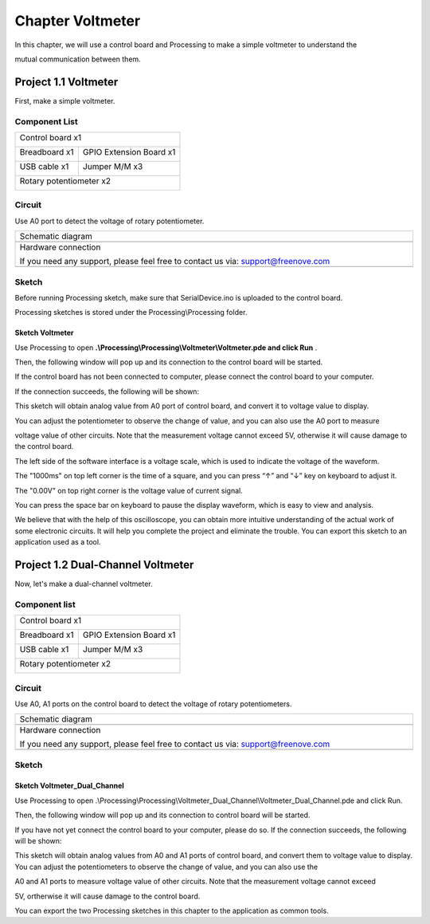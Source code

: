 ##############################################################################
Chapter Voltmeter
##############################################################################

In this chapter, we will use a control board and Processing to make a simple voltmeter to understand the

mutual communication between them.

Project 1.1 Voltmeter
**********************************

First, make a simple voltmeter.

Component List
==============================

+------------------------------------------------------+
| Control board x1                                     |
|                                                      |
| |Chapter01_00|                                       |
+--------------------------+---------------------------+
| Breadboard x1            | GPIO Extension Board x1   |
|                          |                           |
| |Chapter02_00|           | |Chapter02_01|            |
+------------------+-------+---------------------------+
| USB cable x1     | Jumper M/M x3                     |
|                  |                                   |
| |Chapter01_02|   | |Chapter01_03|                    |
+------------------+-----------------------------------+
| Rotary potentiometer x2                              |
|                                                      |
| |Chapter08_00|                                       |
+------------------------------------------------------+

.. |Chapter01_00| image:: ../_static/imgs/1_LED_Blink/Chapter01_00.png
.. |Chapter01_01| image:: ../_static/imgs/1_LED_Blink/Chapter01_01.png
.. |Chapter01_02| image:: ../_static/imgs/1_LED_Blink/Chapter01_02.png
.. |Chapter01_03| image:: ../_static/imgs/1_LED_Blink/Chapter01_03.png
.. |Chapter01_04| image:: ../_static/imgs/1_LED_Blink/Chapter01_04.png
.. |Chapter08_00| image:: ../_static/imgs/8_ADC/Chapter08_00.png
.. |Chapter02_00| image:: ../_static/imgs/2_Two_LEDs_Blink/Chapter02_00.png
.. |Chapter02_01| image:: ../_static/imgs/2_Two_LEDs_Blink/Chapter02_01.png

Circuit
==================

Use A0 port to detect the voltage of rotary potentiometer. 

.. list-table:: 
   :width: 100%
   :align: center

   * -  Schematic diagram
   * -  |Chapter1_00|
   * -  Hardware connection 
     
        If you need any support, please feel free to contact us via: support@freenove.com

   * -  |Chapter1_01|

.. |Chapter1_00| image:: ../_static/imgs/1_Voltmeter/Chapter1_00.png
.. |Chapter1_01| image:: ../_static/imgs/1_Voltmeter/Chapter1_01.png

Sketch
======================

Before running Processing sketch, make sure that SerialDevice.ino is uploaded to the control board.

Processing sketches is stored under the Processing\\Processing folder.

Sketch Voltmeter
----------------------------

Use Processing to open **.\\Processing\\Processing\\Voltmeter\\Voltmeter.pde and click Run** . 

Then, the following window will pop up and its connection to the control board will be started.

.. image:: ../_static/imgs/1_Voltmeter/Chapter1_02.png
    :align: center

If the control board has not been connected to computer, please connect the control board to your computer.

If the connection succeeds, the following will be shown:

.. image:: ../_static/imgs/1_Voltmeter/Chapter1_03.png
    :align: center

This sketch will obtain analog value from A0 port of control board, and convert it to voltage value to display.

You can adjust the potentiometer to observe the change of value, and you can also use the A0 port to measure

voltage value of other circuits. Note that the measurement voltage cannot exceed 5V, otherwise it will cause damage to the control board.

.. image:: ../_static/imgs/1_Voltmeter/Chapter1_04.png
    :align: center

The left side of the software interface is a voltage scale, which is used to indicate the voltage of the waveform.

The "1000ms" on top left corner is the time of a square, and you can press “↑” and “↓” key on keyboard to adjust it.

The "0.00V" on top right corner is the voltage value of current signal.

You can press the space bar on keyboard to pause the display waveform, which is easy to view and analysis.

We believe that with the help of this oscilloscope, you can obtain more intuitive understanding of the actual work of some electronic circuits. It will help you complete the project and eliminate the trouble. You can export this sketch to an application used as a tool.

Project 1.2 Dual-Channel Voltmeter
*********************************************

Now, let's make a dual-channel voltmeter.

Component list
==================================

+------------------------------------------------------+
| Control board x1                                     |
|                                                      |
| |Chapter01_00|                                       |
+--------------------------+---------------------------+
| Breadboard x1            | GPIO Extension Board x1   |
|                          |                           |
| |Chapter02_00|           | |Chapter02_01|            |
+------------------+-------+---------------------------+
| USB cable x1     | Jumper M/M x3                     |
|                  |                                   |
| |Chapter01_02|   | |Chapter01_03|                    |
+------------------+-----------------------------------+
| Rotary potentiometer x2                              |
|                                                      |
| |Chapter08_00|                                       |
+------------------------------------------------------+

Circuit
====================================

Use A0, A1 ports on the control board to detect the voltage of rotary potentiometers.

.. list-table:: 
   :width: 100%
   :align: center

   * -  Schematic diagram
   * -  |Chapter1_05|
   * -  Hardware connection 
     
        If you need any support, please feel free to contact us via: support@freenove.com

   * -  |Chapter1_06|

.. |Chapter1_05| image:: ../_static/imgs/1_Voltmeter/Chapter1_05.png
.. |Chapter1_06| image:: ../_static/imgs/1_Voltmeter/Chapter1_06.png

Sketch
============================

Sketch Voltmeter_Dual_Channel
--------------------------------------

Use Processing to open .\\Processing\\Processing\\Voltmeter_Dual_Channel\\Voltmeter_Dual_Channel.pde and click Run. 

Then, the following window will pop up and its connection to control board will be started.

.. image:: ../_static/imgs/1_Voltmeter/Chapter1_07.png
    :align: center

If you have not yet connect the control board to your computer, please do so. If the connection succeeds, the following will be shown:

.. image:: ../_static/imgs/1_Voltmeter/Chapter1_08.png
    :align: center

This sketch will obtain analog values from A0 and A1 ports of control board, and convert them to voltage value to display. You can adjust the potentiometers to observe the change of value, and you can also use the

A0 and A1 ports to measure voltage value of other circuits. Note that the measurement voltage cannot exceed

5V, ortherwise it will cause damage to the control board.

You can export the two Processing sketches in this chapter to the application as common tools.